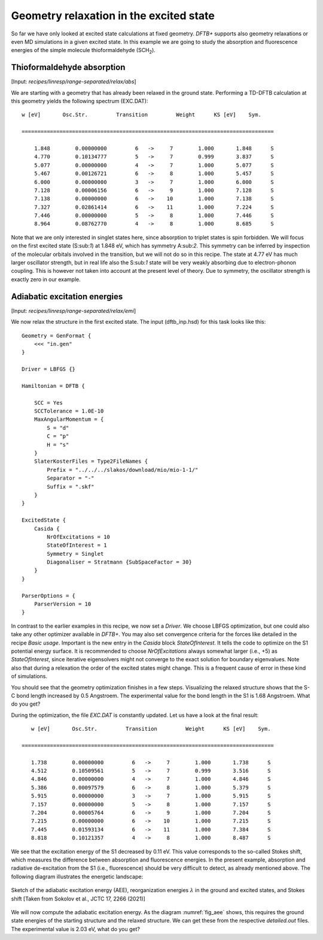 .. highlight:: none

****************************************
Geometry relaxation in the excited state
****************************************

So far we have only looked at excited state calculations at fixed geometry. *DFTB+* supports also geometry relaxations or even MD simulations in a given excited state. In this example we are going to study the absorption and fluorescence energies of the simple molecule thioformaldehyde (SCH\ :sub:`2`). 



Thioformaldehyde absorption
===========================

[Input: `recipes/linresp/range-separated/relax/abs`]

We are starting with a geometry that has already been relaxed in the ground state. Performing a TD-DFTB calculation at this geometry yields the following spectrum (EXC.DAT)::

  w [eV]       Osc.Str.         Transition         Weight      KS [eV]    Sym.
 
  ================================================================================
 
      1.848        0.00000000         6   ->     7        1.000       1.848      S
      4.770        0.10134777         5   ->     7        0.999       3.837      S
      5.077        0.00000000         4   ->     7        1.000       5.077      S
      5.467        0.00126721         6   ->     8        1.000       5.457      S
      6.000        0.00000000         3   ->     7        1.000       6.000      S
      7.128        0.00006156         6   ->     9        1.000       7.128      S
      7.138        0.00000000         6   ->    10        1.000       7.138      S
      7.327        0.02861414         6   ->    11        1.000       7.224      S
      7.446        0.00000000         5   ->     8        1.000       7.446      S
      8.964        0.08762770         4   ->     8        1.000       8.685      S

Note that we are only interested in singlet states here, since absorption to triplet states is spin forbidden. We will focus on the first excited state (S:sub:`1`) at 1.848 eV, which has symmetry A:sub:`2`. This symmetry can be inferred by inspection of the molecular orbitals involved in the transition, but we will not do so in this recipe. The state at 4.77 eV has much larger oscillator strength, but in real life also the S:sub:`1` state will be very weakly absorbing due to electron-phonon coupling. This is however not taken into account at the present level of theory. Due to symmetry, the oscillator strength is exactly zero in our example.

Adiabatic excitation energies
=============================

[Input: `recipes/linresp/range-separated/relax/emi`]

We now relax the structure in the first excited state. The input (dftb_inp.hsd) for this task looks like this::

  Geometry = GenFormat {
      <<< "in.gen" 
  }

  Driver = LBFGS {}

  Hamiltonian = DFTB {
    
      SCC = Yes
      SCCTolerance = 1.0E-10
      MaxAngularMomentum = {
          S = "d"
          C = "p"
	  H = "s"
      }
      SlaterKosterFiles = Type2FileNames {
          Prefix = "../../../slakos/download/mio/mio-1-1/"
          Separator = "-"
          Suffix = ".skf"
      }
  }

  ExcitedState {
      Casida {
          NrOfExcitations = 10
    	  StateOfInterest = 1 
          Symmetry = Singlet
    	  Diagonaliser = Stratmann {SubSpaceFactor = 30}
      }
  }

  ParserOptions = {
      ParserVersion = 10
  }

In contrast to the earlier examples in this recipe, we now set a *Driver*. We choose LBFGS optimization, but one could also take any other optimizer available in *DFTB+*. You may also set convergence criteria for the forces like detailed in the recipe *Basic usage*. Important is the new entry in the *Casida* block *StateOfInterest*. It tells the code to optimize on the S1 potential energy surface. It is recommended to choose *NrOfExcitations* always somewhat larger (i.e., +5) as *StateOfInterest*, since iterative eigensolvers might not converge to the exact solution for boundary eigenvalues. Note also that during a relexation the order of the excited states might change. This is a frequent cause of error in these kind of simulations. 

You should see that the geometry optimization finishes in a few steps. Visualizing the relaxed structure shows that the S-C bond length increased by 0.5 Angstroem. The experimental value for the bond length in the S1 is 1.68 Angstroem. What do you get?

During the optimization, the file *EXC.DAT* is constantly updated. Let us have a look at the final result::

      w [eV]       Osc.Str.         Transition         Weight      KS [eV]    Sym.
 
   ================================================================================
 
      1.738        0.00000000         6   ->     7        1.000       1.738      S
      4.512        0.10509561         5   ->     7        0.999       3.516      S
      4.846        0.00000000         4   ->     7        1.000       4.846      S
      5.386        0.00097579         6   ->     8        1.000       5.379      S
      5.915        0.00000000         3   ->     7        1.000       5.915      S
      7.157        0.00000000         5   ->     8        1.000       7.157      S
      7.204        0.00005764         6   ->     9        1.000       7.204      S
      7.215        0.00000000         6   ->    10        1.000       7.215      S
      7.445        0.01593134         6   ->    11        1.000       7.384      S
      8.818        0.10121357         4   ->     8        1.000       8.487      S


We see that the excitation energy of the S1 decreased by 0.11 eV. This value corresponds to the so-called Stokes shift, which measures the difference between absorption and fluorescence energies. In the present example, absorption and radiative de-excitation from the S1 (i.e., fluorescence) should be very difficult to detect, as already mentioned above. The following diagram illustrates the energetic landscape:

.. _fig_aee:
.. figure:: ../_figures/linresp/abs-emi.png
     :height: 36ex
     :align: center
     :alt: homo real

     Sketch of the adiabatic excitation energy (AEE), reorganization energies :math:`\lambda` in the ground and excited states, and Stokes shift [Taken from Sokolov et al., JCTC 17, 2266 (2021)]


We will now compute the adiabatic excitation energy. As the diagram :numref:`fig_aee` shows, this requires the ground state energies of the starting structure and the relaxed structure. We can get these from the respective *detailed.out* files. The experimental value is 2.03 eV, what do you get?



 

